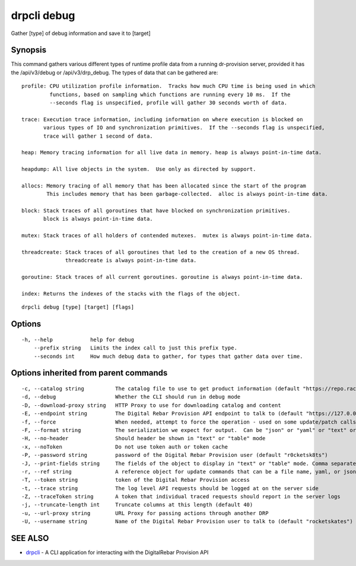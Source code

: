 drpcli debug
------------

Gather [type] of debug information and save it to [target]

Synopsis
~~~~~~~~

This command gathers various different types of runtime profile data
from a running dr-provision server, provided it has the /api/v3/debug or
/api/v3/drp_debug. The types of data that can be gathered are:

::

   profile: CPU utilization profile information.  Tracks how much CPU time is being used in which
            functions, based on sampling which functions are running every 10 ms.  If the
            --seconds flag is unspecified, profile will gather 30 seconds worth of data.

   trace: Execution trace information, including information on where execution is blocked on
          various types of IO and synchronization primitives.  If the --seconds flag is unspecified,
          trace will gather 1 second of data.

   heap: Memory tracing information for all live data in memory. heap is always point-in-time data.

   heapdump: All live objects in the system.  Use only as directed by support.

   allocs: Memory tracing of all memory that has been allocated since the start of the program
           This includes memory that has been garbage-collected.  alloc is always point-in-time data.

   block: Stack traces of all goroutines that have blocked on synchronization primitives.
          block is always point-in-time data.

   mutex: Stack traces of all holders of contended mutexes.  mutex is always point-in-time data.

   threadcreate: Stack traces of all goroutines that led to the creation of a new OS thread.
                 threadcreate is always point-in-time data.

   goroutine: Stack traces of all current goroutines. goroutine is always point-in-time data.

   index: Returns the indexes of the stacks with the flags of the object.

::

   drpcli debug [type] [target] [flags]

Options
~~~~~~~

::

     -h, --help            help for debug
         --prefix string   Limits the index call to just this prefix type.
         --seconds int     How much debug data to gather, for types that gather data over time.

Options inherited from parent commands
~~~~~~~~~~~~~~~~~~~~~~~~~~~~~~~~~~~~~~

::

     -c, --catalog string          The catalog file to use to get product information (default "https://repo.rackn.io")
     -d, --debug                   Whether the CLI should run in debug mode
     -D, --download-proxy string   HTTP Proxy to use for downloading catalog and content
     -E, --endpoint string         The Digital Rebar Provision API endpoint to talk to (default "https://127.0.0.1:8092")
     -f, --force                   When needed, attempt to force the operation - used on some update/patch calls
     -F, --format string           The serialization we expect for output.  Can be "json" or "yaml" or "text" or "table" (default "json")
     -H, --no-header               Should header be shown in "text" or "table" mode
     -x, --noToken                 Do not use token auth or token cache
     -P, --password string         password of the Digital Rebar Provision user (default "r0cketsk8ts")
     -J, --print-fields string     The fields of the object to display in "text" or "table" mode. Comma separated
     -r, --ref string              A reference object for update commands that can be a file name, yaml, or json blob
     -T, --token string            token of the Digital Rebar Provision access
     -t, --trace string            The log level API requests should be logged at on the server side
     -Z, --traceToken string       A token that individual traced requests should report in the server logs
     -j, --truncate-length int     Truncate columns at this length (default 40)
     -u, --url-proxy string        URL Proxy for passing actions through another DRP
     -U, --username string         Name of the Digital Rebar Provision user to talk to (default "rocketskates")

SEE ALSO
~~~~~~~~

-  `drpcli <drpcli.html>`__ - A CLI application for interacting with the
   DigitalRebar Provision API

